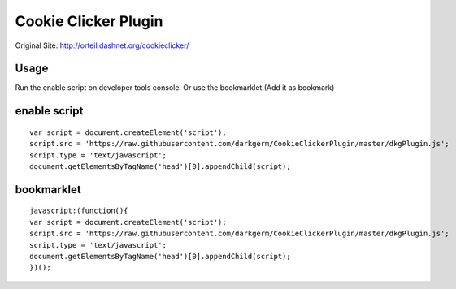 Cookie Clicker Plugin
=====================

Original Site: http://orteil.dashnet.org/cookieclicker/

Usage
-----
Run the enable script on developer tools console.
Or use the bookmarklet.(Add it as bookmark)

enable script
-------------
::

    var script = document.createElement('script');
    script.src = 'https://raw.githubusercontent.com/darkgerm/CookieClickerPlugin/master/dkgPlugin.js';
    script.type = 'text/javascript';
    document.getElementsByTagName('head')[0].appendChild(script);

bookmarklet
-----------
::
    
    javascript:(function(){
    var script = document.createElement('script');
    script.src = 'https://raw.githubusercontent.com/darkgerm/CookieClickerPlugin/master/dkgPlugin.js';
    script.type = 'text/javascript';
    document.getElementsByTagName('head')[0].appendChild(script);
    })();

